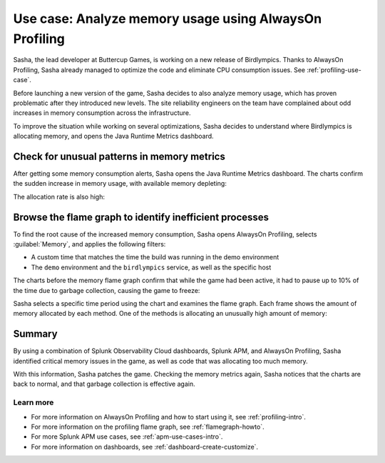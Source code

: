 .. _memory-profiling-use-case:

**********************************************************
Use case: Analyze memory usage using AlwaysOn Profiling
**********************************************************

.. meta:: 
   :description: Learn how you can use AlwaysOn Profiling in Splunk APM to analyze memory usage in your applications, and pin down the causes of memory leaks and other issues.

Sasha, the lead developer at Buttercup Games, is working on a new release of Birdlympics. Thanks to AlwaysOn Profiling, Sasha already managed to optimize the code and eliminate CPU consumption issues. See :ref:`profiling-use-case`.

Before launching a new version of the game, Sasha decides to also analyze memory usage, which has proven problematic after they introduced new levels. The site reliability engineers on the team have complained about odd increases in memory consumption across the infrastructure.

To improve the situation while working on several optimizations, Sasha decides to understand where Birdlympics is allocating memory, and opens the Java Runtime Metrics dashboard.

Check for unusual patterns in memory metrics
=====================================================

After getting some memory consumption alerts, Sasha opens the Java Runtime Metrics dashboard. The charts confirm the sudden increase in memory usage, with available memory depleting:

.. image:: /_images/apm/profiling/memprofusecase1.png
   :alt: Memory usage chart

The allocation rate is also high:

.. image:: /_images/apm/profiling/memprofusecase2.png
   :alt: Allocation rate chart

Browse the flame graph to identify inefficient processes
=========================================================

To find the root cause of the increased memory consumption, Sasha opens AlwaysOn Profiling, selects :guilabel:`Memory`, and applies the following filters:

- A custom time that matches the time the build was running in the demo environment
- The ``demo`` environment and the ``birdlympics`` service, as well as the specific host

The charts before the memory flame graph confirm that while the game had been active, it had to pause up to 10% of the time due to garbage collection, causing the game to freeze:

.. image:: /_images/apm/profiling/memprofusecase3.png
   :alt: Garbage collection activity and application activity charts

Sasha selects a specific time period using the chart and examines the flame graph. Each frame shows the amount of memory allocated by each method. One of the methods is allocating an unusually high amount of memory:

.. image:: /_images/apm/profiling/memprofusecase4.png
   :alt: Detail of a stack trace showing high memory usage of a method

Summary
====================================================================================

By using a combination of Splunk Observability Cloud dashboards, Splunk APM, and AlwaysOn Profiling, Sasha identified critical memory issues in the game, as well as code that was allocating too much memory. 

With this information, Sasha patches the game. Checking the memory metrics again, Sasha notices that the charts are back to normal, and that garbage collection is effective again.

Learn more
--------------------

- For more information on AlwaysOn Profiling and how to start using it, see :ref:`profiling-intro`.
- For more information on the profiling flame graph, see :ref:`flamegraph-howto`.
- For more Splunk APM use cases, see :ref:`apm-use-cases-intro`.
- For more information on dashboards, see :ref:`dashboard-create-customize`.